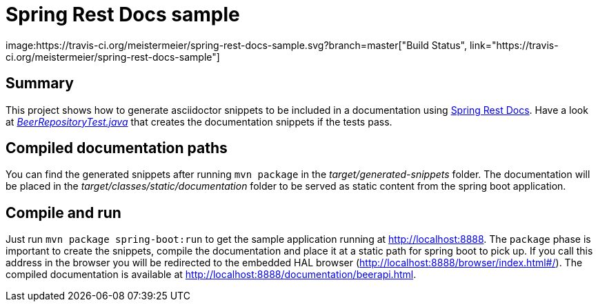 = Spring Rest Docs sample
image:https://travis-ci.org/meistermeier/spring-rest-docs-sample.svg?branch=master["Build Status", link="https://travis-ci.org/meistermeier/spring-rest-docs-sample"]

== Summary
This project shows how to generate asciidoctor snippets to be included in a documentation using http://projects.spring.io/spring-restdocs/[Spring Rest Docs].
Have a look at https://github.com/meistermeier/spring-rest-docs-sample/blob/master/src/test/java/com/meistermeier/BeerRepositoryTest.java[_BeerRepositoryTest.java_] that creates the documentation snippets if the tests pass.

== Compiled documentation paths
You can find the generated snippets after running `mvn package` in the _target/generated-snippets_ folder. The documentation will be placed in the _target/classes/static/documentation_ folder to be served as static content from the spring boot application.

== Compile and run
Just run `mvn package spring-boot:run` to get the sample application running at http://localhost:8888.
The `package` phase is important to create the snippets, compile the documentation and place it at a static path for spring boot to pick up.
If you call this address in the browser you will be redirected to the embedded HAL browser (http://localhost:8888/browser/index.html#/).
The compiled documentation is available at http://localhost:8888/documentation/beerapi.html.

